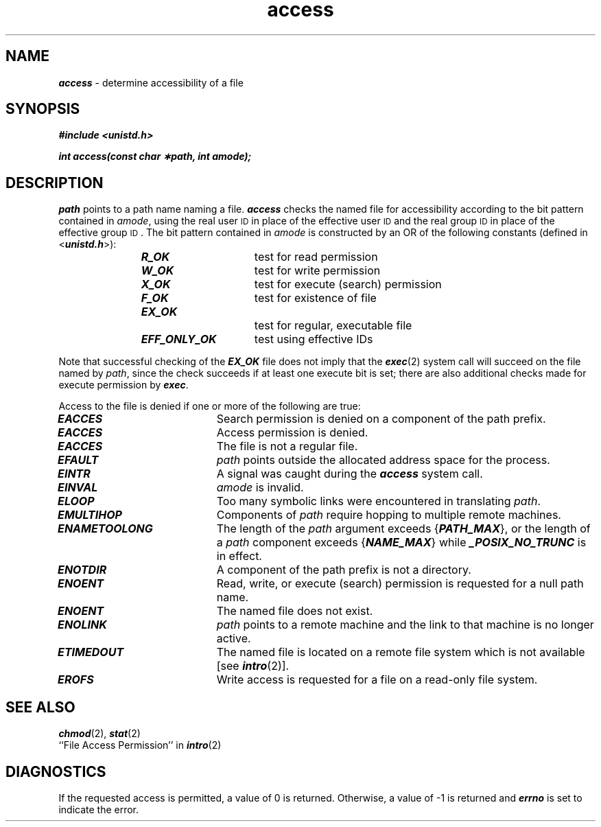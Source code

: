 '\"!  tbl | mmdoc
'\"macro stdmacro
.if n .pH g2.access @(#)access	41.9 of 5/26/91
.\" Copyright 1991 UNIX System Laboratories, Inc.
.\" Copyright 1989, 1990 AT&T
.nr X
.if \nX=0 .ds x} access 2 "" "\&"
.if \nX=1 .ds x} access 2 ""
.if \nX=2 .ds x} access 2 "" "\&"
.if \nX=3 .ds x} access "" "" "\&"
.TH \*(x}
'\" t
.SH NAME
\f4access\f1 \- determine accessibility of a file
.SH SYNOPSIS
\f4#include <unistd.h>\f1
.PP
\f4int access(const char \(**path, int amode); \f1
.SH DESCRIPTION
\f2path\^\fP
points to a path name naming a file.
\f4access\fP
checks the named file
for accessibility according to the bit pattern contained in
\f2amode\fP,
using the real user
.SM ID
in place of the effective user
.SM ID
and 
the real group
.SM ID
in place of the effective group
.SM ID\*S.
The bit pattern contained in
\f2amode\^\fP
is constructed by an OR of the following constants (defined in
<\f4unistd.h\f1>):
.PP
.RS
\f4R_OK\f1		test for read permission
.br
\f4W_OK\f1		test for write permission
.br
\f4X_OK\f1		test for execute (search) permission
.br
\f4F_OK\f1		test for existence of file
.br
\f4EX_OK\f1		test for regular, executable file
.br
\f4EFF_ONLY_OK\f1	test using effective IDs
.RE
.P
Note that successful checking of the \f4EX_OK\fP file does not imply
that the \f4exec\fP(2) system call will succeed on the file named by
\f2path\fP, since the check succeeds if at least one execute bit is
set;  there are also additional checks made for execute permission by
\f4exec\fP.
.PP
Access to the file is denied if one or more of the following are true:
.TP 20
\f4EACCES\fP
Search permission is denied on a component of the path prefix.
.TP
\f4EACCES\fP
Access permission is denied.
.TP
\f4EACCES\fP
The file is not a regular file.
.TP
\f4EFAULT\fP
\f2path\fP
points outside the allocated address space for the process.
.TP
\f4EINTR\fP
A signal was caught during the \f4access\fP system call.
.TP
\f4EINVAL\fP
\f2amode\fP is invalid.
.TP
\f4ELOOP\fP
Too many symbolic links were encountered in translating
\f2path\fP.
.TP
\f4EMULTIHOP\fP
Components of
\f2path\fP
require hopping to multiple remote machines.
.TP
\f4ENAMETOOLONG\fP
The length of the
\f2path\fP
argument exceeds {\f4PATH_MAX\f1},
or the length of a \f2path\f1 component exceeds {\f4NAME_MAX\f1} 
while \f4_POSIX_NO_TRUNC\f1 is in effect.
.TP
\f4ENOTDIR\fP
A component of the path prefix is not a directory.
.TP
\f4ENOENT\fP
Read, write, or execute (search) permission is requested for a null path name.
.TP
\f4ENOENT\fP
The named file does not exist.
.TP
\f4ENOLINK\fP
\f2path\f1 points to a remote machine and the link
to that machine is no longer active.
.TP
\f4ETIMEDOUT\fP
The named file
is located on a remote file system which is not available [see \f4intro\fP(2)].
.TP
\f4EROFS\fP
Write access is requested for a file on a read-only file system.
.SH SEE ALSO
\f4chmod\fP(2), \f4stat\fP(2)
.br
``File Access Permission'' in \f4intro\fP(2)
.SH "DIAGNOSTICS"
If the requested access is permitted, a value of 0 is returned.
Otherwise, a value of \-1 is returned and
\f4errno\fP
is set to indicate the error.
